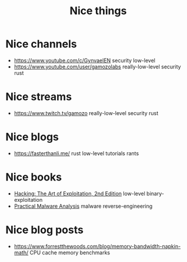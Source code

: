 #+hugo_base_dir: ../
#+hugo_section: /
#+hugo_auto_set_lastmod: t

#+title: Nice things

* Nice channels
- https://www.youtube.com/c/GynvaelEN security low-level
- https://www.youtube.com/user/gamozolabs really-low-level security rust
* Nice streams
- https://www.twitch.tv/gamozo really-low-level security rust
* Nice blogs
- https://fasterthanli.me/ rust low-level tutorials rants
* Nice books
- [[https://www.amazon.com/Hacking-Art-Exploitation-Jon-Erickson/dp/1593271441][Hacking: The Art of Exploitation, 2nd Edition]] low-level binary-exploitation
- [[https://nostarch.com/malware][Practical Malware Analysis]] malware reverse-engineering
* Nice blog posts
- https://www.forrestthewoods.com/blog/memory-bandwidth-napkin-math/ CPU cache memory benchmarks
